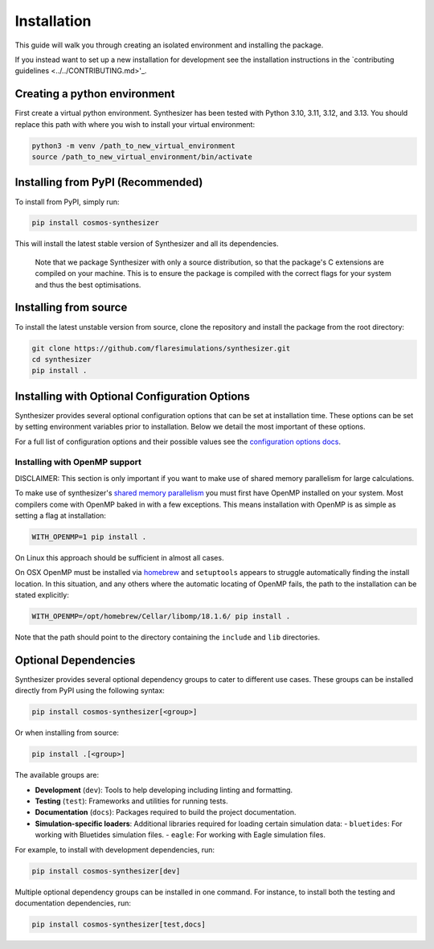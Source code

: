 Installation
************

This guide will walk you through creating an isolated environment and installing the package.

If you instead want to set up a new installation for development see the installation instructions in the `contributing guidelines <../../CONTRIBUTING.md>'_.

Creating a python environment
#############################

First create a virtual python environment. Synthesizer has been tested with Python 3.10, 3.11, 3.12, and 3.13. You should replace this path with where you wish to install your virtual environment:

.. code-block:: bash

    python3 -m venv /path_to_new_virtual_environment
    source /path_to_new_virtual_environment/bin/activate

Installing from PyPI (Recommended)
##################################

To install from PyPI, simply run:

.. code-block:: bash

    pip install cosmos-synthesizer

This will install the latest stable version of Synthesizer and all its dependencies. 

    Note that we package Synthesizer with only a source distribution, so that the package's C extensions are compiled on your machine. This is to ensure the package is compiled with the correct flags for your system and thus the best optimisations.

Installing from source 
###################### 

To install the latest unstable version from source, clone the repository and install the package from the root directory: 

.. code-block:: bash

    git clone https://github.com/flaresimulations/synthesizer.git
    cd synthesizer
    pip install .

Installing with Optional Configuration Options
##############################################

Synthesizer provides several optional configuration options that can be set at installation time. These options can be set by setting environment variables prior to installation. Below we detail the most important of these options.

For a full list of configuration options and their possible values see the `configuration options docs <../advanced/config_options.rst>`_.

Installing with OpenMP support 
~~~~~~~~~~~~~~~~~~~~~~~~~~~~~~

DISCLAIMER: This section is only important if you want to make use of shared memory parallelism for large calculations.

To make use of synthesizer's `shared memory parallelism <../parallelism/openmp.rst>`_ you must first have OpenMP installed on your system.
Most compilers come with OpenMP baked in with a few exceptions. 
This means installation with OpenMP is as simple as setting a flag at installation:

.. code-block:: bash

    WITH_OPENMP=1 pip install .

On Linux this approach should be sufficient in almost all cases. 

On OSX OpenMP must be installed via `homebrew <https://brew.sh/>`_ and ``setuptools`` appears to struggle automatically finding the install location.
In this situation, and any others where the automatic locating of OpenMP fails, the path to the installation can be stated explicitly:

.. code-block:: bash

    WITH_OPENMP=/opt/homebrew/Cellar/libomp/18.1.6/ pip install .

Note that the path should point to the directory containing the ``include`` and ``lib`` directories.

Optional Dependencies
##################### 

Synthesizer provides several optional dependency groups to cater to different use cases. These groups can be installed directly from PyPI using the following syntax:

.. code-block:: bash

    pip install cosmos-synthesizer[<group>] 

Or when installing from source: 

.. code-block:: bash

    pip install .[<group>]

The available groups are:

- **Development** (``dev``): Tools to help developing including linting and formatting.
- **Testing** (``test``): Frameworks and utilities for running tests.
- **Documentation** (``docs``): Packages required to build the project documentation.
- **Simulation-specific loaders**: Additional libraries required for loading certain simulation data:
  - ``bluetides``: For working with Bluetides simulation files. 
  - ``eagle``: For working with Eagle simulation files.

For example, to install with development dependencies, run:

.. code-block:: bash

    pip install cosmos-synthesizer[dev]

Multiple optional dependency groups can be installed in one command. For instance, to install both the testing and documentation dependencies, run:

.. code-block:: bash

    pip install cosmos-synthesizer[test,docs]
